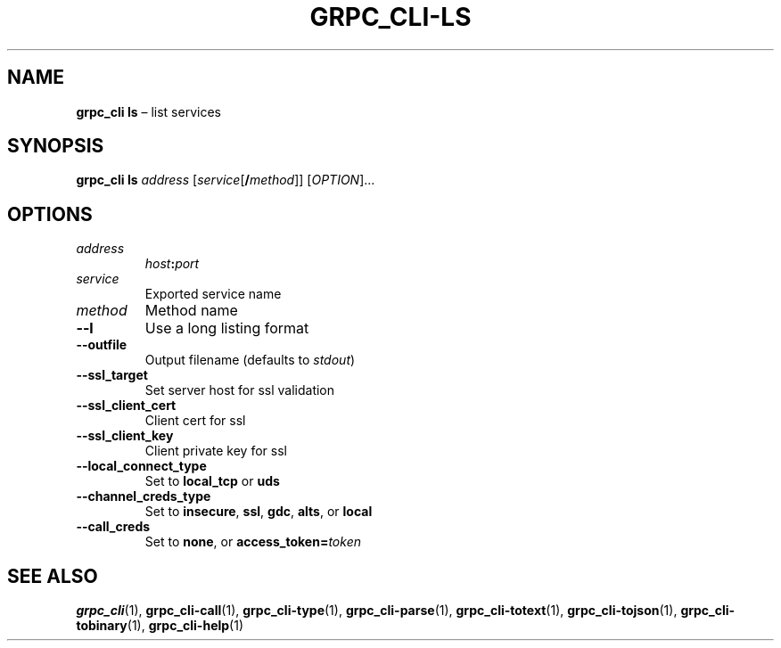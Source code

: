 .TH GRPC_CLI\-LS "1" "May 2021" "" "User Commands"
.SH NAME
.B grpc_cli\ ls
\(en list services
.SH SYNOPSIS
.B grpc_cli ls
.I address
.RI [ service [\fB/ method ]] 
.RI [ OPTION ]...\:
.SH OPTIONS
.TP
.I address
.IB host : port
.TP
.I service
Exported service name
.TP
.I method
Method name
.TP
.B \-\-l
Use a long listing format
.TP
.B \-\-outfile
Output filename (defaults to
.IR stdout )
.TP
.B \-\-ssl_target
Set server host for ssl validation
.TP
.B \-\-ssl_client_cert
Client cert for ssl
.TP
.B \-\-ssl_client_key
Client private key for ssl
.TP
.B \-\-local_connect_type
Set to
.B local_tcp
or
.B uds
.TP
.B \-\-channel_creds_type
Set to
.BR insecure ,
.BR ssl ,
.BR gdc ,
.BR alts ,
or
.B local
.TP
.B \-\-call_creds
Set to
.BR none ,
or
.BI access_token= token
.SH "SEE\ ALSO"
.BR grpc_cli (1),
.BR grpc_cli\-call (1),
.BR grpc_cli\-type (1),
.BR grpc_cli\-parse (1),
.BR grpc_cli\-totext (1),
.BR grpc_cli\-tojson (1),
.BR grpc_cli\-tobinary (1),
.BR grpc_cli\-help (1)
